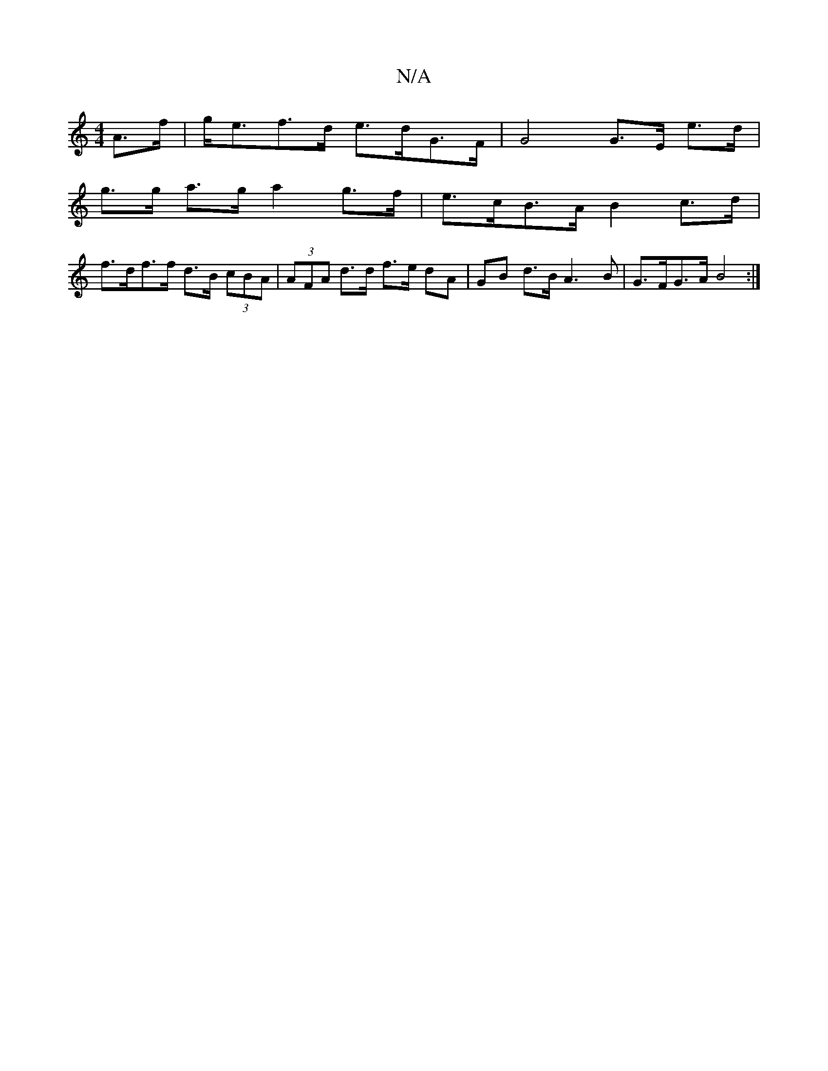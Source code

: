X:1
T:N/A
M:4/4
R:N/A
K:Cmajor
A>f | g<ef>d e>dG>F | G4 G>E e>d |
g>g a>g a2 g>f | e>cB>A B2c>d |
f>df>f d>B (3cBA|(3AFA d>d f>e dA | GB d>B A3 B | G>FG>A B4:|

dA | BddB d2 (3gfg f2|d2 e2 B4 |
dBdB {/d/}ce[aa] ec d2 G2 G>B|(3Bcd e